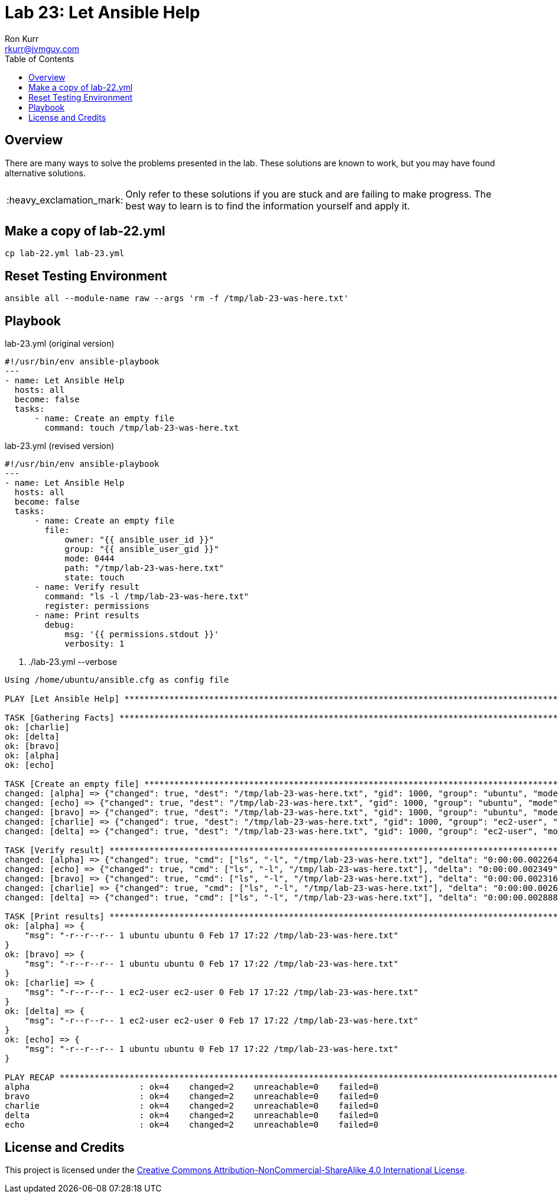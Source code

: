 :toc:
:toc-placement!:

:note-caption: :information_source:
:tip-caption: :bulb:
:important-caption: :heavy_exclamation_mark:
:warning-caption: :warning:
:caution-caption: :fire:

= Lab 23: Let Ansible Help
Ron Kurr <rkurr@jvmguy.com>


toc::[]

== Overview
There are many ways to solve the problems presented in the lab.  These solutions are known to work, but you may have found alternative solutions.

IMPORTANT: Only refer to these solutions if you are stuck and are failing to make progress.  The best way to learn is to find the information yourself and apply it.

== Make a copy of lab-22.yml
----
cp lab-22.yml lab-23.yml
----

== Reset Testing Environment

----
ansible all --module-name raw --args 'rm -f /tmp/lab-23-was-here.txt'
----

== Playbook
.lab-23.yml (original version)
----
#!/usr/bin/env ansible-playbook
---
- name: Let Ansible Help
  hosts: all
  become: false
  tasks:
      - name: Create an empty file
        command: touch /tmp/lab-23-was-here.txt
----

.lab-23.yml (revised version)
----
#!/usr/bin/env ansible-playbook
---
- name: Let Ansible Help
  hosts: all
  become: false
  tasks:
      - name: Create an empty file
        file:
            owner: "{{ ansible_user_id }}"
            group: "{{ ansible_user_gid }}"
            mode: 0444
            path: "/tmp/lab-23-was-here.txt"
            state: touch
      - name: Verify result
        command: "ls -l /tmp/lab-23-was-here.txt"
        register: permissions
      - name: Print results
        debug:
            msg: '{{ permissions.stdout }}'
            verbosity: 1
----

. ./lab-23.yml --verbose
----
Using /home/ubuntu/ansible.cfg as config file

PLAY [Let Ansible Help] ********************************************************************************************************************

TASK [Gathering Facts] *********************************************************************************************************************
ok: [charlie]
ok: [delta]
ok: [bravo]
ok: [alpha]
ok: [echo]

TASK [Create an empty file] ****************************************************************************************************************
changed: [alpha] => {"changed": true, "dest": "/tmp/lab-23-was-here.txt", "gid": 1000, "group": "ubuntu", "mode": "0444", "owner": "ubuntu", "size": 0, "state": "file", "uid": 1000}
changed: [echo] => {"changed": true, "dest": "/tmp/lab-23-was-here.txt", "gid": 1000, "group": "ubuntu", "mode": "0444", "owner": "ubuntu", "size": 0, "state": "file", "uid": 1000}
changed: [bravo] => {"changed": true, "dest": "/tmp/lab-23-was-here.txt", "gid": 1000, "group": "ubuntu", "mode": "0444", "owner": "ubuntu", "size": 0, "state": "file", "uid": 1000}
changed: [charlie] => {"changed": true, "dest": "/tmp/lab-23-was-here.txt", "gid": 1000, "group": "ec2-user", "mode": "0444", "owner": "ec2-user", "size": 0, "state": "file", "uid": 1000}
changed: [delta] => {"changed": true, "dest": "/tmp/lab-23-was-here.txt", "gid": 1000, "group": "ec2-user", "mode": "0444", "owner": "ec2-user", "size": 0, "state": "file", "uid": 1000}

TASK [Verify result] ***********************************************************************************************************************
changed: [alpha] => {"changed": true, "cmd": ["ls", "-l", "/tmp/lab-23-was-here.txt"], "delta": "0:00:00.002264", "end": "2018-02-17 17:22:56.974773", "rc": 0, "start": "2018-02-17 17:22:56.972509", "stderr": "", "stderr_lines": [], "stdout": "-r--r--r-- 1 ubuntu ubuntu 0 Feb 17 17:22 /tmp/lab-23-was-here.txt", "stdout_lines": ["-r--r--r-- 1 ubuntu ubuntu 0 Feb 17 17:22 /tmp/lab-23-was-here.txt"]}
changed: [echo] => {"changed": true, "cmd": ["ls", "-l", "/tmp/lab-23-was-here.txt"], "delta": "0:00:00.002349", "end": "2018-02-17 17:22:56.977636", "rc": 0, "start": "2018-02-17 17:22:56.975287", "stderr": "", "stderr_lines": [], "stdout": "-r--r--r-- 1 ubuntu ubuntu 0 Feb 17 17:22 /tmp/lab-23-was-here.txt", "stdout_lines": ["-r--r--r-- 1 ubuntu ubuntu 0 Feb 17 17:22 /tmp/lab-23-was-here.txt"]}
changed: [bravo] => {"changed": true, "cmd": ["ls", "-l", "/tmp/lab-23-was-here.txt"], "delta": "0:00:00.002316", "end": "2018-02-17 17:22:56.983974", "rc": 0, "start": "2018-02-17 17:22:56.981658", "stderr": "", "stderr_lines": [], "stdout": "-r--r--r-- 1 ubuntu ubuntu 0 Feb 17 17:22 /tmp/lab-23-was-here.txt", "stdout_lines": ["-r--r--r-- 1 ubuntu ubuntu 0 Feb 17 17:22 /tmp/lab-23-was-here.txt"]}
changed: [charlie] => {"changed": true, "cmd": ["ls", "-l", "/tmp/lab-23-was-here.txt"], "delta": "0:00:00.002682", "end": "2018-02-17 17:22:57.030263", "rc": 0, "start": "2018-02-17 17:22:57.027581", "stderr": "", "stderr_lines": [], "stdout": "-r--r--r-- 1 ec2-user ec2-user 0 Feb 17 17:22 /tmp/lab-23-was-here.txt", "stdout_lines": ["-r--r--r-- 1 ec2-user ec2-user 0 Feb 17 17:22 /tmp/lab-23-was-here.txt"]}
changed: [delta] => {"changed": true, "cmd": ["ls", "-l", "/tmp/lab-23-was-here.txt"], "delta": "0:00:00.002888", "end": "2018-02-17 17:22:57.033244", "rc": 0, "start": "2018-02-17 17:22:57.030356", "stderr": "", "stderr_lines": [], "stdout": "-r--r--r-- 1 ec2-user ec2-user 0 Feb 17 17:22 /tmp/lab-23-was-here.txt", "stdout_lines": ["-r--r--r-- 1 ec2-user ec2-user 0 Feb 17 17:22 /tmp/lab-23-was-here.txt"]}

TASK [Print results] ***********************************************************************************************************************
ok: [alpha] => {
    "msg": "-r--r--r-- 1 ubuntu ubuntu 0 Feb 17 17:22 /tmp/lab-23-was-here.txt"
}
ok: [bravo] => {
    "msg": "-r--r--r-- 1 ubuntu ubuntu 0 Feb 17 17:22 /tmp/lab-23-was-here.txt"
}
ok: [charlie] => {
    "msg": "-r--r--r-- 1 ec2-user ec2-user 0 Feb 17 17:22 /tmp/lab-23-was-here.txt"
}
ok: [delta] => {
    "msg": "-r--r--r-- 1 ec2-user ec2-user 0 Feb 17 17:22 /tmp/lab-23-was-here.txt"
}
ok: [echo] => {
    "msg": "-r--r--r-- 1 ubuntu ubuntu 0 Feb 17 17:22 /tmp/lab-23-was-here.txt"
}

PLAY RECAP *********************************************************************************************************************************
alpha                      : ok=4    changed=2    unreachable=0    failed=0
bravo                      : ok=4    changed=2    unreachable=0    failed=0
charlie                    : ok=4    changed=2    unreachable=0    failed=0
delta                      : ok=4    changed=2    unreachable=0    failed=0
echo                       : ok=4    changed=2    unreachable=0    failed=0
----

== License and Credits
This project is licensed under the https://creativecommons.org/licenses/by-nc-sa/4.0/legalcode[Creative Commons Attribution-NonCommercial-ShareAlike 4.0 International License].

